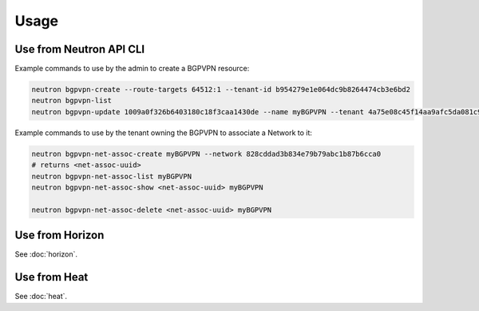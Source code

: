 ========
Usage
========

Use from Neutron API CLI
------------------------

Example commands to use by the admin to create a BGPVPN resource:

.. code-block:: shell

	neutron bgpvpn-create --route-targets 64512:1 --tenant-id b954279e1e064dc9b8264474cb3e6bd2
	neutron bgpvpn-list
	neutron bgpvpn-update 1009a0f326b6403180c18f3caa1430de --name myBGPVPN --tenant 4a75e08c45f14aa9afc5da081c9bb534

Example commands to use by the tenant owning the BGPVPN to associate a Network to it:

.. code-block:: shell

	neutron bgpvpn-net-assoc-create myBGPVPN --network 828cddad3b834e79b79abc1b87b6cca0
	# returns <net-assoc-uuid>
	neutron bgpvpn-net-assoc-list myBGPVPN
	neutron bgpvpn-net-assoc-show <net-assoc-uuid> myBGPVPN 

	neutron bgpvpn-net-assoc-delete <net-assoc-uuid> myBGPVPN

Use from Horizon
----------------

See :doc:`horizon`.

Use from Heat
------------- 

See :doc:`heat`.

